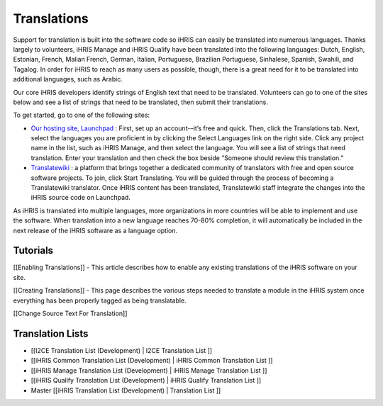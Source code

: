 Translations
============

Support for translation is built into the software code so iHRIS can easily be translated into numerous languages. Thanks largely to volunteers, iHRIS Manage and iHRIS Qualify have been translated into the following languages: Dutch, English, Estonian, French, Malian French, German, Italian, Portuguese, Brazilian Portuguese, Sinhalese, Spanish, Swahili, and Tagalog. In order for iHRIS to reach as many users as possible, though, there is a great need for it to be translated into additional languages, such as Arabic.

Our core iHRIS developers identify strings of English text that need to be translated. Volunteers can go to one of the sites below and see a list of strings that need to be translated, then submit their translations.

To get started, go to one of the following sites:

* `Our hosting site, Launchpad <https://translations.launchpad.net/ihris-suite>`_ : First, set up an account-–it’s free and quick. Then, click the Translations tab. Next, select the languages you are proficient in by clicking the Select Languages link on the right side. Click any project name in the list, such as iHRIS Manage, and then select the language. You will see a list of strings that need translation. Enter your translation and then check the box beside “Someone should review this translation.”

* `Translatewiki <http://translatewiki.net/wiki/Translating:IHRIS>`_ : a platform that brings together a dedicated community of translators with free and open source software projects. To join, click Start Translating. You will be guided through the process of becoming a Translatewiki translator. Once iHRIS content has been translated, Translatewiki staff integrate the changes into the iHRIS source code on Launchpad.

As iHRIS is translated into multiple languages, more organizations in more countries will be able to implement and use the software. When translation into a new language reaches 70-80% completion, it will automatically be included in the next release of the iHRIS software as a language option.

Tutorials
^^^^^^^^^
[[Enabling Translations]] - This article describes how to enable any existing translations of the iHRIS software on your site.  

[[Creating Translations]] - This page describes the various steps needed to translate a module in the iHRIS system once everything has been properly tagged as being translatable.

[[Change Source Text For Translation]]

Translation Lists
^^^^^^^^^^^^^^^^^

* [[I2CE Translation List (Development) | I2CE Translation List ]]
* [[iHRIS Common Translation List (Development) | iHRIS Common Translation List ]]
* [[iHRIS Manage Translation List (Development) | iHRIS Manage Translation List ]]
* [[iHRIS Qualify Translation List (Development) | iHRIS Qualify Translation List ]]
* Master [[iHRIS Translation List (Development) |  Translation List ]]

